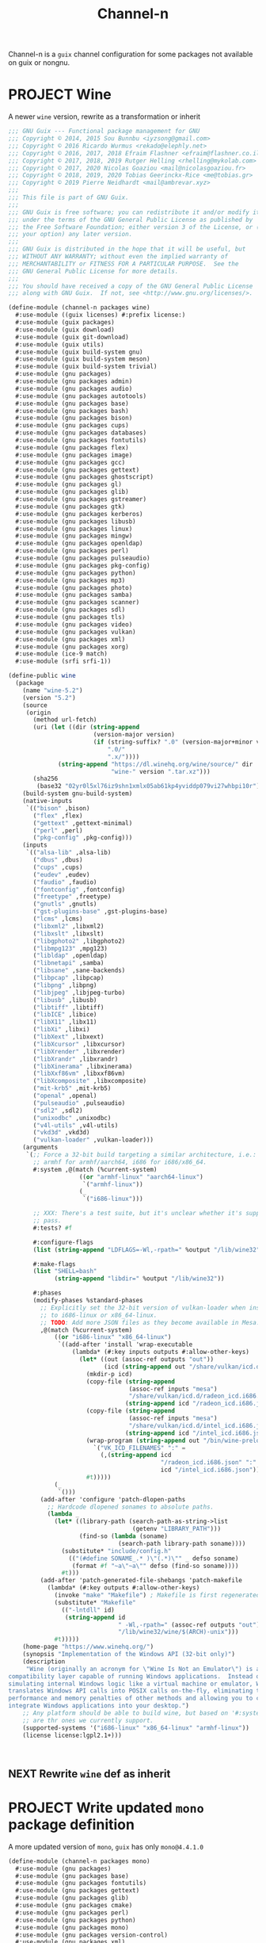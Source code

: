 #+TITLE: Channel-n
#+PROPERTY: header-args    :tangle-mode (identity #o444)
#+PROPERTY: header-args:sh :tangle-mode (identity #o555)

Channel-n is a ~guix~ channel configuration for some packages not available on guix or nongnu.

* PROJECT Wine
:PROPERTIES:
:CREATED:  [2021-10-28 Thu 09:03]
:ID:       ce4b3ad0-c11f-43bc-99ec-afb2e6107798
:END:

A newer ~wine~ version, rewrite as a transformation or inherit

#+begin_src scheme :tangle channel-n/packages/wine.scm
;;; GNU Guix --- Functional package management for GNU
;;; Copyright © 2014, 2015 Sou Bunnbu <iyzsong@gmail.com>
;;; Copyright © 2016 Ricardo Wurmus <rekado@elephly.net>
;;; Copyright © 2016, 2017, 2018 Efraim Flashner <efraim@flashner.co.il>
;;; Copyright © 2017, 2018, 2019 Rutger Helling <rhelling@mykolab.com>
;;; Copyright © 2017, 2020 Nicolas Goaziou <mail@nicolasgoaziou.fr>
;;; Copyright © 2018, 2019, 2020 Tobias Geerinckx-Rice <me@tobias.gr>
;;; Copyright © 2019 Pierre Neidhardt <mail@ambrevar.xyz>
;;;
;;; This file is part of GNU Guix.
;;;
;;; GNU Guix is free software; you can redistribute it and/or modify it
;;; under the terms of the GNU General Public License as published by
;;; the Free Software Foundation; either version 3 of the License, or (at
;;; your option) any later version.
;;;
;;; GNU Guix is distributed in the hope that it will be useful, but
;;; WITHOUT ANY WARRANTY; without even the implied warranty of
;;; MERCHANTABILITY or FITNESS FOR A PARTICULAR PURPOSE.  See the
;;; GNU General Public License for more details.
;;;
;;; You should have received a copy of the GNU General Public License
;;; along with GNU Guix.  If not, see <http://www.gnu.org/licenses/>.

(define-module (channel-n packages wine)
  #:use-module ((guix licenses) #:prefix license:)
  #:use-module (guix packages)
  #:use-module (guix download)
  #:use-module (guix git-download)
  #:use-module (guix utils)
  #:use-module (guix build-system gnu)
  #:use-module (guix build-system meson)
  #:use-module (guix build-system trivial)
  #:use-module (gnu packages)
  #:use-module (gnu packages admin)
  #:use-module (gnu packages audio)
  #:use-module (gnu packages autotools)
  #:use-module (gnu packages base)
  #:use-module (gnu packages bash)
  #:use-module (gnu packages bison)
  #:use-module (gnu packages cups)
  #:use-module (gnu packages databases)
  #:use-module (gnu packages fontutils)
  #:use-module (gnu packages flex)
  #:use-module (gnu packages image)
  #:use-module (gnu packages gcc)
  #:use-module (gnu packages gettext)
  #:use-module (gnu packages ghostscript)
  #:use-module (gnu packages gl)
  #:use-module (gnu packages glib)
  #:use-module (gnu packages gstreamer)
  #:use-module (gnu packages gtk)
  #:use-module (gnu packages kerberos)
  #:use-module (gnu packages libusb)
  #:use-module (gnu packages linux)
  #:use-module (gnu packages mingw)
  #:use-module (gnu packages openldap)
  #:use-module (gnu packages perl)
  #:use-module (gnu packages pulseaudio)
  #:use-module (gnu packages pkg-config)
  #:use-module (gnu packages python)
  #:use-module (gnu packages mp3)
  #:use-module (gnu packages photo)
  #:use-module (gnu packages samba)
  #:use-module (gnu packages scanner)
  #:use-module (gnu packages sdl)
  #:use-module (gnu packages tls)
  #:use-module (gnu packages video)
  #:use-module (gnu packages vulkan)
  #:use-module (gnu packages xml)
  #:use-module (gnu packages xorg)
  #:use-module (ice-9 match)
  #:use-module (srfi srfi-1))

(define-public wine
  (package
    (name "wine-5.2")
    (version "5.2")
    (source
     (origin
       (method url-fetch)
       (uri (let ((dir (string-append
                        (version-major version)
                        (if (string-suffix? ".0" (version-major+minor version))
                            ".0/"
                            ".x/"))))
              (string-append "https://dl.winehq.org/wine/source/" dir
                             "wine-" version ".tar.xz")))
       (sha256
        (base32 "02yr0l5xl76iz9shn1xmlx05ab61kp4yviddp079vi27whbpi10r"))))
    (build-system gnu-build-system)
    (native-inputs
     `(("bison" ,bison)
       ("flex" ,flex)
       ("gettext" ,gettext-minimal)
       ("perl" ,perl)
       ("pkg-config" ,pkg-config)))
    (inputs
     `(("alsa-lib" ,alsa-lib)
       ("dbus" ,dbus)
       ("cups" ,cups)
       ("eudev" ,eudev)
       ("faudio" ,faudio)
       ("fontconfig" ,fontconfig)
       ("freetype" ,freetype)
       ("gnutls" ,gnutls)
       ("gst-plugins-base" ,gst-plugins-base)
       ("lcms" ,lcms)
       ("libxml2" ,libxml2)
       ("libxslt" ,libxslt)
       ("libgphoto2" ,libgphoto2)
       ("libmpg123" ,mpg123)
       ("libldap" ,openldap)
       ("libnetapi" ,samba)
       ("libsane" ,sane-backends)
       ("libpcap" ,libpcap)
       ("libpng" ,libpng)
       ("libjpeg" ,libjpeg-turbo)
       ("libusb" ,libusb)
       ("libtiff" ,libtiff)
       ("libICE" ,libice)
       ("libX11" ,libx11)
       ("libXi" ,libxi)
       ("libXext" ,libxext)
       ("libXcursor" ,libxcursor)
       ("libXrender" ,libxrender)
       ("libXrandr" ,libxrandr)
       ("libXinerama" ,libxinerama)
       ("libXxf86vm" ,libxxf86vm)
       ("libXcomposite" ,libxcomposite)
       ("mit-krb5" ,mit-krb5)
       ("openal" ,openal)
       ("pulseaudio" ,pulseaudio)
       ("sdl2" ,sdl2)
       ("unixodbc" ,unixodbc)
       ("v4l-utils" ,v4l-utils)
       ("vkd3d" ,vkd3d)
       ("vulkan-loader" ,vulkan-loader)))
    (arguments
     `(;; Force a 32-bit build targeting a similar architecture, i.e.:
       ;; armhf for armhf/aarch64, i686 for i686/x86_64.
       #:system ,@(match (%current-system)
                    ((or "armhf-linux" "aarch64-linux")
                     `("armhf-linux"))
                    (_
                     `("i686-linux")))

       ;; XXX: There's a test suite, but it's unclear whether it's supposed to
       ;; pass.
       #:tests? #f

       #:configure-flags
       (list (string-append "LDFLAGS=-Wl,-rpath=" %output "/lib/wine32"))

       #:make-flags
       (list "SHELL=bash"
             (string-append "libdir=" %output "/lib/wine32"))

       #:phases
       (modify-phases %standard-phases
         ;; Explicitly set the 32-bit version of vulkan-loader when installing
         ;; to i686-linux or x86_64-linux.
         ;; TODO: Add more JSON files as they become available in Mesa.
         ,@(match (%current-system)
             ((or "i686-linux" "x86_64-linux")
              `((add-after 'install 'wrap-executable
                  (lambda* (#:key inputs outputs #:allow-other-keys)
                    (let* ((out (assoc-ref outputs "out"))
                           (icd (string-append out "/share/vulkan/icd.d")))
                      (mkdir-p icd)
                      (copy-file (string-append
                                  (assoc-ref inputs "mesa")
                                  "/share/vulkan/icd.d/radeon_icd.i686.json")
                                 (string-append icd "/radeon_icd.i686.json"))
                      (copy-file (string-append
                                  (assoc-ref inputs "mesa")
                                  "/share/vulkan/icd.d/intel_icd.i686.json")
                                 (string-append icd "/intel_icd.i686.json"))
                      (wrap-program (string-append out "/bin/wine-preloader")
                        `("VK_ICD_FILENAMES" ":" =
                          (,(string-append icd
                                           "/radeon_icd.i686.json" ":"
                                           icd "/intel_icd.i686.json"))))
                      #t)))))
             (_
              `()))
         (add-after 'configure 'patch-dlopen-paths
           ;; Hardcode dlopened sonames to absolute paths.
           (lambda _
             (let* ((library-path (search-path-as-string->list
                                   (getenv "LIBRARY_PATH")))
                    (find-so (lambda (soname)
                               (search-path library-path soname))))
               (substitute* "include/config.h"
                 (("(#define SONAME_.* )\"(.*)\"" _ defso soname)
                  (format #f "~a\"~a\"" defso (find-so soname))))
               #t)))
         (add-after 'patch-generated-file-shebangs 'patch-makefile
           (lambda* (#:key outputs #:allow-other-keys)
             (invoke "make" "Makefile") ; Makefile is first regenerated
             (substitute* "Makefile"
               (("-lntdll" id)
                (string-append id
                               " -Wl,-rpath=" (assoc-ref outputs "out")
                               "/lib/wine32/wine/$(ARCH)-unix")))
             #t)))))
    (home-page "https://www.winehq.org/")
    (synopsis "Implementation of the Windows API (32-bit only)")
    (description
     "Wine (originally an acronym for \"Wine Is Not an Emulator\") is a
compatibility layer capable of running Windows applications.  Instead of
simulating internal Windows logic like a virtual machine or emulator, Wine
translates Windows API calls into POSIX calls on-the-fly, eliminating the
performance and memory penalties of other methods and allowing you to cleanly
integrate Windows applications into your desktop.")
    ;; Any platform should be able to build wine, but based on '#:system' these
    ;; are thr ones we currently support.
    (supported-systems '("i686-linux" "x86_64-linux" "armhf-linux"))
    (license license:lgpl2.1+)))

#+end_src:

** NEXT Rewrite ~wine~ def as inherit
:PROPERTIES:
:CREATED:  [2022-02-08 Tue 19:51]
:ID:       5a737167-523e-4f6e-9963-7497faa256b2
:END:

* PROJECT Write updated ~mono~ package definition
:PROPERTIES:
:CREATED:  [2022-01-31 Mon 19:52]
:ID:       65080c98-e540-4461-8dd8-affb1344ce0e
:END:

A more updated version of ~mono~, ~guix~ has only =mono@4.4.1.0=

#+begin_src scheme :tangle channel-n/packages/mono.scm
(define-module (channel-n packages mono)
  #:use-module (gnu packages)
  #:use-module (gnu packages base)
  #:use-module (gnu packages fontutils)
  #:use-module (gnu packages gettext)
  #:use-module (gnu packages glib)
  #:use-module (gnu packages cmake)
  #:use-module (gnu packages perl)
  #:use-module (gnu packages python)
  #:use-module (gnu packages mono)
  #:use-module (gnu packages version-control)
  #:use-module (gnu packages xml)
  #:use-module (guix packages)
  #:use-module (guix git-download)
  #:use-module (guix utils)
  #:use-module (guix download))

#+end_src

** NEXT Check why this def doesn't add =msbuild=
:PROPERTIES:
:CREATED:  [2022-02-08 Tue 19:21]
:ID:       6ac4a839-573d-4388-a015-0a63dba7c683
:END:

May need to add as a separate definition
#+begin_src scheme :tangle channel-n/packages/mono.scm
(define-public mono-6.4
    (package
    (inherit mono)
    (version "6.12.0.122")
    (source (origin
              (method url-fetch)
              (uri (string-append
                    "https://download.mono-project.com/sources/mono/mono"
                    "-" version
                    ".tar.xz"))
              (sha256
               (base32 "08wxv236kgl1qwpxmzndliq96z05qpwcpqdf0wqm3ry51xk7ghi9"))
              ;; (patches (search-patches "mono-mdoc-timestamping.patch"))
              ))
    (inputs
     (list cmake git which))
    (native-inputs
     `(("gettext" ,gettext-minimal)
       ("glib" ,glib)
       ("libxslt" ,libxslt)
       ("perl" ,perl)
       ("python" ,python)))
    (arguments
     '(#:tests? #f
       #:phases
       (modify-phases %standard-phases
         (delete 'fix-includes))))
    ))
#+end_src

* PROJECT fcitx5-mozc
:PROPERTIES:
:CREATED:  [2021-10-28 Thu 09:03]
:ID:       b99ae0d5-644d-4968-aae0-21e943c94ab4
:END:
https://osdn.net/users/utuhiro/pf/utuhiro/files/
Particularly port the [[https://osdn.net/downloads/users/36/36879/fcitx5-mozc-ut-bazel-20211009.PKGBUILD/][fctix5-mozc-ut-bazel]] PKGBUILD.

This is a guix channel for mozc and the [[http://linuxplayers.g1.xrea.com/mozc-ut.html][UT dictionary project]]

** Bazel build
:PROPERTIES:
:CREATED:  [2021-10-30 Sat 17:30]
:ID:       c05dd9ab-2a75-429f-b4aa-44b97241c4cc
:END:
#+begin_src scheme
(define-module (gnu packages fcitx5-mozc-ut-bazel)
  #:use-module ((guix licenses) #:prefix license:)
  #:use-module (guix packages)
  #:use-module (guix download)
  #:use-module (guix build-system trivial))

(define-public mozc
  (package
   (name "mozc")
   (version "2.26.4520.102")
   (source (origin
            (method url-fetch)
            (uri (string-append "https://osdn.net/users/utuhiro/pf/utuhiro/dl/mozc-"
                                version
                                ".tar.bz2"))
            (sha256
             (base32 "2a32d4a2552ae4d5bb2f2a6eb7348923a653da84bfcdccfd613a39c249eef920")))))
  (build-system ))

(define-public mozc
  (package
   (name "mozc")
   (version "2.26.4520.102")
   (source (origin
            (method url-fetch)
            (uri (string-append "https://osdn.net/users/utuhiro/pf/utuhiro/dl/mozc-"
                                version
                                ".tar.bz2"))
            (sha256
             (base32 "2a32d4a2552ae4d5bb2f2a6eb7348923a653da84bfcdccfd613a39c249eef920")))))
  (build-system ))
#+end_src

** Python build
:PROPERTIES:
:CREATED:  [2021-10-30 Sat 17:30]
:ID:       545cd7b3-156f-4200-935d-9ac34626768f
:END:

Another alternative is to use the python build system

Because the ~mozc~ python build doesn't use the standard ~setup.py~ which is the default in =(python-build-sysytem)=, we'll have to use file substitution with the =(substite* file)= guile function - outlined [[https://guix.gnu.org/manual/en/html_node/Build-Utilities.html#index-substitute_002a][here]].
#+begin_src scheme :tangle channel-n/packages/fcitx5-mozc-ut.scm
(define-module (channel-n packages fcitx5-mozc-ut)
  #:use-module (ice-9 match)
  #:use-module ((guix licenses) #:prefix license:)
  #:use-module (guix licenses)
  #:use-module (guix packages)
  #:use-module (guix download)
  #:use-module (guix gexp)
  #:use-module (guix git-download)
  #:use-module (guix profiles)
  #:use-module (guix transformations)
  #:use-module (guix utils)
  #:use-module (gnu packages)
  #:use-module (gnu packages fcitx5)
  ;; #:use-module (gnu packages gtk)
  #:use-module (gnu packages ninja)
  ;; #:use-module (gnu packages ocr)
  #:use-module (gnu packages pkg-config)
  #:use-module (gnu packages protobuf)
  #:use-module (gnu packages python)
  #:use-module (gnu packages python-build)
  #:use-module (gnu packages python-xyz)
  #:use-module (gnu packages qt)
  #:use-module (guix git-download)
  #:use-module (guix build-system python)
  #:use-module (srfi srfi-1))

;; (define latest-python-gyp
;;   ((options->transformation
;;     '((with-commit . "python-gyp=d6c5dd51dc3a60bf4ff32a5256713690a1a10376")))
;;    python-gyp))

;; (define guix-guile
;;   ;; latest-guix?
;;   (and=> (assoc-ref (package-native-inputs guix) "guile") car))

(define-public python-gyp-1
  (let ((commit "d6c5dd51dc3a60bf4ff32a5256713690a1a10376")
        (revision "0"))
    ;; (package/inherit python-gyp
    (package
    (inherit python-gyp)
    ;; (name "python-gyp")
      ;; (version (git-version "0.0.0" revision commit))
    (version "1")
      (source
       (origin
         ;; Google does not release tarballs,
         ;; git checkout is needed.
         (method git-fetch)
         (uri (git-reference
               (url "https://chromium.googlesource.com/external/gyp")
               (commit commit)))
      (sha256
       (base32
        "0mphj2nb5660mh4cxv51ivjykzqjrqjrwsz8hpp9sw7c8yrw4qi1")))))))

(define-public fcitx5-mozc
  (package
    (name "fcitx5-mozc")
    (version "2.26.4520.102")
    (source (origin
              (method git-fetch)
              (uri (git-reference
                    (url "https://github.com/fcitx/mozc")
                    (commit "1485c1f60ae444f62a304b252ee384d10f06e614")))
              (sha256
               (base32 "0xzjfrn0m8mc6k8vrggrf50x0ssbb9yq9c5qnval8gk8v78rpyl5"))))
    (build-system python-build-system)
    (arguments
     `(#:use-setuptools? #f
       #:tests? #f
       #:phases
       (modify-phases %standard-phases
         ;; (add-after 'unpack 'symlink
         ;;   (lambda* (#:key inputs #:allow-other-keys)
         ;;     (let ((gyp (assoc-ref inputs "python-gyp")))
         ;;       (invoke "ls" "src/third_party")
         ;;       (rmdir "src/third_party/gyp")
         ;;       (symlink gyp "src/third_party/gyp"))))
         ;; (add-after 'unpack 'figure-out
         ;;   (lambda* (#:key inputs #:allow-other-keys)
         ;;     (let ((gyp (assoc-ref inputs "python-gyp-latest")))
         ;;      (invoke "which" "python-gyp"))))
         (replace 'configure
           (lambda* (#:key inputs outputs #:allow-other-keys)
             (let ((gyp (assoc-ref inputs "python-gyp-1")))
               ;; (which "python-gyp")
               (chdir "src")
               ;; (setenv (string-append "GYP_DEFINES=" "\""
               ;;                        "document_dir=" (assoc-ref ouputs "outs") "/share/doc/mozc"
               ;;                        "use_libzinnia=1"
               ;;                        "use_libprotobuf=1"
               ;;                        "use_libabseil=1"
               ;;                        "\""))
               (invoke "python" "build_mozc.py" "gyp"
                       (string-append "--gypdir=" gyp "/bin")
                       ;; (string-append "--server_dir="
                       ;;                (assoc-ref outputs "outs") "/lib/mozc")
                       "--target_platform=Linux")
               ))
               ))))
         ;; ))) ;; args
         ;; (replace 'build
         ;;   (lambda* (#:key outputs #:allow-other-keys)
         ;;     (invoke "python" "build_mozc.py" "build" "-c" "Release"
         ;;             "server/server.gyp:mozc_server"
         ;;             "gui/gui.gyp:mozc_tool"
         ;;             "unix/fcitx5/fcitx5.gyp:fcitx5-mozc")))
         ;; (delete 'check)
         ;; (replace 'install
         ;;   (lambda* (#:key outputs #:allow-other-keys)
         ;;     (add-installed-pythonpath inputs outputs)
         ;;     (setenv (string-append "PREFIX=" (assoc-ref outputs "out")))
         ;;     (setenv "_bldtype=Release")
         ;;     (invoke "scripts/install_server")
         ;;     (invoke "install" "-d"
         ;;             (string-append (assoc-ref outputs "out")
         ;;                            "/share/licenses/fcitx5-mozc"))))
        ;;
    (inputs
     `(("python-gyp-1" ,python-gyp-1)))
    (propagated-inputs
     `(("six" ,python-six)))
    (native-inputs
     `(("python" ,python)
       ("qtbase" ,qtbase-5)
       ("ninja" ,ninja)
       ("fcitx5" ,fcitx5)
       ("pkg-config" ,pkg-config)))
    (synopsis "A Japanese Input Method Editor designed for multi-platform")
    (description
     "Mozc is a Japanese Input Method Editor (IME) designed for multi-platform
 such as Android OS, Apple OS X, Chromium OS, GNU/Linux and Microsoft Windows.
 This OpenSource project originates from Google Japanese Input.")
    (home-page "https://github.com/google/mozc")
    (license bsd-3)))

;; (define transform
;;   (options->transformation
;;     '((with-commit . "python-gyp=d6c5dd51dc3a60bf4ff32a5256713690a1a10376"))))

;; (packages->manifest
;;  (list (transform (specification->package "python-gyp"))))

;; (define-public replace-gyp
;;   (package-input-rewriting `((,python-gyp . ,python-gyp-latest))))

;; python-gyp-latest
;; fcitx5-mozc-ut
#+end_src


#+begin_src scheme
(define-public mozc
  (package
   (name "mozc")
   (version "2.26.4520.102")
   (source (origin
            (method url-fetch)
            (uri (string-append "https://osdn.net/users/utuhiro/pf/utuhiro/dl/mozc-"
                                version
                                ".tar.bz2"))
            (sha256
             (base32 "2a32d4a2552ae4d5bb2f2a6eb7348923a653da84bfcdccfd613a39c249eef920")))))
  (build-system ))

#+end_src

* PROJECT Write helper package definitions for Japanese defs
:PROPERTIES:
:CREATED:  [2021-12-30 Thu 10:52]
:ID:       a5e8dd1c-bb8f-42c9-998b-320ea2c0409a
:END:

#+begin_src scheme :noweb yes :tangle channel-n/packages/japanese.scm
(define-module (channel-n packages japanese)
  #:use-module (ice-9 match)
  #:use-module ((guix licenses) #:prefix license:)
  #:use-module (guix packages)
  #:use-module (guix download)
  #:use-module (guix gexp)
  #:use-module (guix git-download)
  #:use-module (guix utils)
  #:use-module (guix build-system)
  #:use-module (guix build-system gnu)
  #:use-module (guix build-system qt)
  #:use-module (guix build-system python)
  #:use-module (gnu packages)
  #:use-module (gnu packages python)
  #:use-module (gnu packages python-xyz)
  #:use-module (gnu packages libreoffice)
  #:use-module (gnu packages base)
  #:use-module (gnu packages compression)
  #:use-module (gnu packages education)
  #:use-module (gnu packages gcc)
  #:use-module (gnu packages glib)
  #:use-module (gnu packages image)
  #:use-module (gnu packages pkg-config)
  #:use-module (gnu packages qt)
  #:use-module (gnu packages version-control)
  #:use-module (gnu packages video)
  #:use-module (gnu packages xiph)
  #:use-module (gnu packages xorg)
  ;; #:use-module (channel-n packages)
  ;; #:use-module (channel-n packages japanese-xyz)
  #:use-module (srfi srfi-1))

<<goldendict>>

;; <<python-autosub>>

#+end_src

Various tools to assist with writing, reading and analyzing Japanese.

** Goldendict
:PROPERTIES:
:CREATED:  [2021-12-30 Thu 12:01]
:ID:       fcad768e-024d-49eb-8b04-2ffc8356f801
:END:

This works fairly well. Perhaps add build options as stated on the [[https://github.com/goldendict/goldendict#how-to-build][github page]].
#+begin_src scheme :noweb yes :noweb-ref goldendict
(define-public goldendict
  (let ((commit "0e888db8746766984a4422af9972de8753d4d6c4"))
    (package
     (name "goldendict")
     (version "2021-12-30")
     (source
      (origin
       (method git-fetch)
       (uri (git-reference
             (url "https://github.com/goldendict/goldendict")
             (commit commit)))
       (file-name (git-file-name name version))
       (sha256
        (base32 "0fa1mrn8861gdlqq8a5w8wsylh56d8byj0p8zf025fa8s5n7ih7d"))))
     (build-system gnu-build-system)
     (inputs
      (list ao
            ffmpeg
            bzip2
            git
            hunspell
            libeb
            libtiff
            libvorbis
            libxtst
            libiconv
            lzo
            qtbase-5
            qtmultimedia
            qtsvg
            qtwebkit
            qtx11extras
            xz
            zlib))
     (native-inputs
      `(("pkg-config" ,pkg-config)
        ("qmake" ,qtbase-5)
        ;; ("liconv" ,libiconv)
        ;; ("glibc-utf8-locales" ,glibc-utf8-locales)
        ("qttools" ,qttools)))
     (arguments
      `(#:phases
        (modify-phases %standard-phases
                       (replace 'configure
                                (lambda* (#:key inputs outputs #:allow-other-keys)
                                  (let ((iconv (assoc-ref inputs "libiconv")))
                                    ;; qmake needs to find lrelease
                                    (invoke "qmake" "goldendict.pro"
                                            "CONFIG+=\"x86_64\""
                                            (string-append "PREFIX="
                                                           (assoc-ref outputs "out"))
                                            (string-append "LIBS+=-L" iconv "/lib")
                                            "LIBS+=-liconv"
                                            "QMAKE_LRELEASE=lrelease"))))
                       (replace 'build
                                (lambda* (#:key outputs #:allow-other-keys)
                                  (invoke "make")))
                       (replace 'install
                                (lambda* (#:key outputs #:allow-other-keys)
                                  (invoke "make" "install"))))))
     (home-page "http://www.goldendict.org/")
     (synopsis "Goldendict: a feature-rich dictionary lookup program")
     (description
      "GoldenDict is a feature-rich dictionary lookup program, supporting multiple dictionary formats (StarDict/Babylon/Lingvo/Dictd/AARD/MDict/SDict) and online dictionaries, featuring perfect article rendering with the complete markup, illustrations and other content retained, and allowing you to type in words without any accents or correct case.")
     (license license:gpl3+))))
#+end_src

** TODO Write ~MeCab~ definition
:PROPERTIES:
:CREATED:  [2021-12-30 Thu 08:59]
:ID:       964cce31-ce3d-4eab-acf8-5955991c9419
:END:
https://taku910.github.io/mecab/

I'd like to get a more reliable source for the ~tar~ than GDrive but also want to remain true to the author's source...
#+begin_src scheme
(define-public mecab
  (package
    (name "mecab")
    (version "0.996")
    (source
     (origin
      (method url-fetch)
      (uri "https://drive.google.com/uc?export=download&id=0B4y35FiV1wh7cENtOXlicTFaRUE")

      (sha256
       (base32 "0ncwlqxl1hdn1x4v4kr2sn1sbbcgnhdphp0lcvk74nqkhdbk4wz0"))))
    (build-system gnu-build-system)
    (home-page "https://taku910.github.io/mecab")
    (synopsis "MeCab: Yet Another Part-of-Speech and Morphological Analyzer")
    (description
     "MeCabは 京都大学情報学研究科−日本電信電話株式会社コミュニケーション科学基礎研究所 共同研究ユニットプロジェクトを通じて開発されたオープンソース 形態素解析エンジンです。")
    (license license:gpl3)))

#+end_src
** TODO write ~python-autosub~ definition
:PROPERTIES:
:CREATED:  [2022-01-16 Sun 13:24]
:ID:       4696ef8b-3655-4b57-9d15-cfd8bb95467d
:END:

#+begin_src scheme :noweb yes :noweb-ref python-autosub
(define-public python-autosub
  (package
    (name "python-autosub")
    (version "0.3.12")
    (source (origin
              (method url-fetch)
              (uri (pypi-uri "autosub" version))
              (sha256
               (base32
                "01v0rkn8i2p8aqqnrrdhs8531zradydbgxd8mpdpdyjfgiybj6hj"))))
    (build-system python-build-system)
    (arguments
    `(#:tests? #f                             ;no "test" target
      #:python ,python-2))                    ;not compatible with Python 3
    (native-inputs
     `(("python2-progressbar" ,python2-progressbar)))
    ;; (native-inputs (list ffmpeg))
    (home-page "https://github.com/agermanidis/autosub")
    (synopsis "Auto-generated subtitles for any video")
    (description
     "Autosub is a utility for automatic speech recognition and subtitle generation. It takes a video or an audio file as input, performs voice activity detection to find speech regions, makes parallel requests to Google Web Speech API to generate transcriptions for those regions, (optionally) translates them to a different language, and finally saves the resulting subtitles to disk. It supports a variety of input and output languages (to see which, run the utility with the argument --list-languages) and can currently produce subtitles in either the SRT format or simple JSON.")
    (license license:x11)))

python-autosub
#+end_src

** channel-n-xyz
:PROPERTIES:
:CREATED:  [2022-01-16 Sun 13:24]
:ID:       478a4303-1881-4b3c-9122-5f974efb0d52
:END:

#+begin_src scheme :tangle channel-n/packages/channel-n-xyz.scm
(define-module (channel-n packages channel-n-xyz)
  #:use-module (ice-9 match)
  #:use-module ((guix licenses) #:prefix license:)
  #:use-module (guix packages)
  #:use-module (guix download)
  #:use-module (guix git-download)
  #:use-module (guix utils)
  #:use-module (guix build-system)
  #:use-module (guix build-system python)
  #:use-module (gnu packages)
  #:use-module (gnu packages python)
  #:use-module (gnu packages python-xyz))

(define-public python-gyp-latest
  (let ((commit "d6c5dd51dc3a60bf4ff32a5256713690a1a10376")
        (revision "0"))
    (package/inherit python-gyp
    (name "python-gyp-latest")
      ;; (inherit python-gyp)
      (version (git-version "0.0.0" revision commit))
      (source
       (origin
         ;; Google does not release tarballs,
         ;; git checkout is needed.
         (method git-fetch)
         (uri (git-reference
               (url "https://chromium.googlesource.com/external/gyp")
               (commit commit)))
      (sha256
       (base32
        "0mphj2nb5660mh4cxv51ivjykzqjrqjrwsz8hpp9sw7c8yrw4qi1")))))))

;; (define-public python2-progressbar
;;   (package
;;     (name "python2-progressbar")
;;     (version "2.5")
;;     (source
;;      (origin
;;        (method url-fetch)
;;        (uri (pypi-uri "progressbar" version))
;;        (sha256
;;         (base32
;;          "0qvckfpkdk7a35r9lc201rkwc18grb4ddbv276sj7qm2km9cp0ax"))))
;;     (build-system python-build-system)
;;     (home-page "https://github.com/niltonvolpato/python-progressbar")
;;     (synopsis "Text progress bar library for Python")
;;     (description
;;      "A text progress bar is typically used to display the progress of a long
;; running operation, providing a visual cue that processing is underway.")
;;     ;; Either or both of these licenses may be selected.
;;     (license (list license:lgpl2.1+ license:bsd-3))))

;; python2-progressbar
;; python-gyp-latest
#+end_src


* PROJECT Write Emacs packages
:PROPERTIES:
:CREATED:  [2021-11-17 Wed 15:42]
:ID:       89b9e756-a28b-4d03-9f11-4a83a65779a8
:END:

#+begin_src scheme :noweb yes :tangle channel-n/packages/emacs-lookup2.scm
(define-module (channel-n packages emacs-lookup2)
  #:use-module ((guix licenses) #:prefix license:)
  #:use-module (guix packages)
  #:use-module (guix gexp)
  #:use-module (guix git-download)
  #:use-module (guix build-system gnu)
  #:use-module (guix build-system emacs)
  #:use-module (gnu packages)
  #:use-module (gnu packages emacs)
  #:use-module (gnu packages texinfo)
  #:use-module (gnu packages autotools)
  #:use-module (gnu packages emacs-xyz)
  #:use-module (guix utils)
  #:use-module (srfi srfi-1)
  #:use-module (ice-9 match))

<<lookup2 definition>>
#+end_src

** NEXT repair ~lookup2~ def
:PROPERTIES:
:CREATED:  [2021-11-17 Wed 15:42]
:ID:       de4bb81e-ad65-406e-9c9d-6107ab044fda
:TRIGGER:  chain-find-next(NEXT,from-current,priority-up,effort-down)
:END:

Doing something wrong here :p

#+begin_src scheme :noweb yes :noweb-ref lookup2 definition
(define-public emacs-lookup2
  ;; From July 25, 2020
  ;; No releases available
  (let ((commit "06f827d92d59cf679e7340247d9eeaa23ec0ffe5")
        (revision "0"))
    (package
     (name "emacs-lookup2")
     (version (git-version "1.99.0" revision commit))
     (source
      (origin
       (method git-fetch)
       (uri (git-reference
             (url "https://github.com/lookup2/lookup2")
             (commit commit)))
       (file-name (git-file-name name version))
       (sha256
        (base32 "19xbpsdvapvffpnmhdkxa74159dfc2r2d1s0nyb9b3armqzkahpj"))))
     (build-system gnu-build-system)
     (native-inputs `(("makeinfo" ,texinfo)
                      ("automake" ,automake)
                      ("autoconf" ,autoconf)
                      ("emacs" ,emacs)))
     (arguments
      (list
       #:modules '((guix build gnu-build-system)
                   ((guix build emacs-build-system) #:prefix emacs:)
                   (guix build utils)
                   (guix build emacs-utils))
       #:imported-modules `(,@%gnu-build-system-modules
                            (guix build emacs-build-system)
                            (guix build emacs-utils))
       #:configure-flags
       #~(list "--with-emacs=emacs"
               (string-append "--with-lispdir=" (emacs:elpa-directory #$output))
               (string-append "--infodir="
                              #$output "/share/info"))
       #:tests? #f                       ; no check target
       #:phases
       #~(modify-phases %standard-phases
                        ;; (delete 'unpack)
                        (add-after 'unpack 'autoreconf
                                   (lambda _
                                     (invoke "autoreconf" "-i"))))
       ;;                (add-after 'build 'build-lookup
       ;;                           (lambda* (#:key outputs #:allow-other-keys)
       ;;                             (invoke "make" "install"))))
       ))
     (home-page "https://lookup2.github.io/")
     (synopsis "Lookup2 package for emacs")
     (description
      "Lookup is an integrated user interface for various dictionaries. You can search various on-line and off-line dictionaries simultaneously with lookup.")
     (license license:gpl2+))))

emacs-lookup2
#+end_src

* PROJECT supermemo18
:PROPERTIES:
:CREATED:  [2022-02-03 Thu 13:37]
:ID:       027e0d01-cc27-4bb9-bf47-e1f1b66dbeee
:END:

A scheme definition based off

#+begin_src scheme
;;; GNU Guix --- Functional package management for GNU
;;; Copyright © 2019, 2020 Pierre Neidhardt <mail@ambrevar.xyz>
;;;
;;; This file is not part of GNU Guix.
;;;
;;; GNU Guix is free software; you can redistribute it and/or modify it
;;; under the terms of the GNU General Public License as published by
;;; the Free Software Foundation; either version 3 of the License, or (at
;;; your option) any later version.
;;;
;;; GNU Guix is distributed in the hope that it will be useful, but
;;; WITHOUT ANY WARRANTY; without even the implied warranty of
;;; MERCHANTABILITY or FITNESS FOR A PARTICULAR PURPOSE.  See the
;;; GNU General Public License for more details.
;;;
;;; You should have received a copy of the GNU General Public License
;;; along with GNU Guix.  If not, see <http://www.gnu.org/licenses/>.

(define-module (channel-n packages supermemo18)
  #:use-module (games utils)
  #:use-module (nonguix licenses)
  #:use-module (guix packages)
  #:use-module (guix build-system trivial)
  #:use-module (guix download)
  #:use-module (gnu packages)
  #:use-module (gnu packages base)
  #:use-module (gnu packages bash)
  #:use-module (gnu packages compression)
  #:use-module (gnu packages game-development)
  #:use-module (gnu packages wine)
  #:use-module (nongnu packages wine))
#+end_src

** wine-wrapper
:PROPERTIES:
:CREATED:  [2022-05-16 Mon 14:28]
:ID:       a7c3640a-d0ea-4806-9eba-011ee339c632
:END:
This function is lifted from the definition of [[https://gitlab.com/guix-gaming-channels/games/-/blob/master/games/packages/kingdomcome-deliverance.scm][Kingdom Come: Deliverance]] in the [[https://gitlab.com/guix-gaming-channels/games/-/blob/master/games/packages/kingdomcome-deliverance.scm][Guix Gaming Channel]].

#+begin_src scheme
;; TODO: Use Guile instead?
(define make-wine-wrapper
  '(lambda* (file name #:key (game-path name))
     ;; From (guix utils).  TODO: Can we do shorter?
     (define* (string-replace-substring str substr replacement
                                        #:optional
                                        (start 0)
                                        (end (string-length str)))
       "Replace all occurrences of SUBSTR in the START--END range of STR by
REPLACEMENT."
       (match (string-length substr)
         (0
          (error "string-replace-substring: empty substring"))
         (substr-length
          (let loop ((start  start)
                     (pieces (list (substring str 0 start))))
            (match (string-contains str substr start end)
              (#f
               (string-concatenate-reverse
                (cons (substring str start) pieces)))
              (index
               (loop (+ index substr-length)
                     (cons* replacement
                            (substring str start index)
                            pieces))))))))
     ;; TODO: Use with-output-to-string.
     (define (environment-variables)
       (string-join
        '("XDG_DATA_HOME=${XDG_DATA_HOME:-$HOME/.local/share}"
          "SM_COLLECTION_PATH=${SM_COLLECTION_PATH:-$XDG_DATA_HOME}"
          "GUIX_GAMING_PATH=${GUIX_GAMING_PATH:-$HOME/Games}")
        (string #\newline)))
     (define (shell-name name)
       (string-replace-substring (string-upcase name) " " "_"))
     (define (file-name name)
       (string-replace-substring (string-downcase name) " " "-"))
     (define (wine-prefix name)
       (string-append (shell-name name) "_WINEPREFIX"))
     (define (save-path-variable name)
       (string-append (shell-name name) "_SAVE_PATH"))
     (define (game-path-variable name)
       (string-append (shell-name name) "_PATH"))
     (define (game-environment-variables name)
       (let ((shell-name (shell-name name))
             (file-name (file-name name))
             (wine-prefix (wine-prefix name))
             (save-path-variable (save-path-variable name))
             (game-path-variable (game-path-variable name)))
         (string-join
          (list (format #f "~a=${~a:-$GUIX_SAVE_PATH/~a}"
                        save-path-variable save-path-variable game-path)
                (format #f "~a=${~a:-$GUIX_GAMING_PATH/~a}"
                        game-path-variable game-path-variable game-path)
                (format #f "~a=${~a:-$HOME/.cache/~a}"
                        wine-prefix wine-prefix file-name))
          (string #\newline))))
     (define (dxvk-install prefix)
       ;; TODO: Detect installed version and install if mismatch.
       ;; TODO: Can we make a functional WINEPREFIX?
       (string-join
        (list (format #f "export WINEPREFIX=\"~a\"" prefix)
              "if [ ! -e \"$WINEPREFIX\" ]; then"
              "wine64 wineboot" ; TODO: Ungexp.
              ;; TODO: wineboot exits before the prefix is fully generated.
              ;; Can we avoid this loop?
              "while [ ! -e \"$WINEPREFIX/system.reg\" ]; do"
              "sleep 1"
              "done"
              "setup_dxvk install"      ; TODO: Ungexp.
              "fi")
        (string #\newline)))
     (define (link-saves from to)
       (string-join
        (list (format #f "mkdir -p \"~a\"" from)
              (format #f "ln -nsfv \"~a\" \"~a\"" from to))
        (string #\newline)))

     (with-output-to-file file
       (lambda _
         (format #t "#!~a/bin/bash~%~%" (assoc-ref %build-inputs "bash")) ; TODO: Ungexp.
         (format #t "~a~%~%" (environment-variables))
         (format #t "~a~%~%" (game-environment-variables name))
         ;; Running the game generates a "Launcher.log" in the current directory.
         (format #t
                 (string-append "cd \"$~a\" || \\~%"
                                "  { echo >&2 \"'$~a' is not a folder\" && exit 1 ; }~%~%")
                 (game-path-variable name)
                 (game-path-variable name))
         (format #t
                 (string-append "[ -e Bin/Win64/d3dcompiler_46.dll ] || \\~%"
                                "  cp Bin/Win64Shared/d3dcompiler_46.dll Bin/Win64/d3dcompiler_46.dll~%"))
         (format #t (string-append "[ -e Bin/Win64/d3dcompiler_47.dll ] || \\~& "
                                   "  cp Bin/Win64Shared/d3dcompiler_47.dll Bin/Win64/d3dcompiler_47.dll~%~%"))
         ;; dxvk gives a huge performance boost.
         (format #t "~a~%~%" (dxvk-install (string-append "$" (wine-prefix name))))
         ;; Saves are buried deep within the prefix, let's dig them out:
         (format #t "~a~%~%" (link-saves
                              (string-append "$" (save-path-variable name))
                              "$WINEPREFIX/drive_c/users/$USER/Saved Games/kingdomcome"))
         ;; TODO: Ungexp wine.
         (format #t "exec wine64 Bin/Win64/KingdomCome.exe \"$@\"")))
     (chmod file #o755)))
#+end_src

** public definition
:PROPERTIES:
:CREATED:  [2022-05-16 Mon 14:33]
:ID:       4dfbc704-8989-4338-b61a-a2cb7986e6df
:END:

warning: Please download sm18inst.exe from https://super-memo.com, place it in /home/nanjigen/.cache/winetricks/supermemo18, then re-run this script.
supermemo.wiki/sm18
wget https://www.supermemo.wiki/sm18 -O sm18inst.exe
#+begin_src scheme
;; TODO: Use wine-dxvk.
;; TODO: Containerize.
(define-public supermemo18
  (package
    (name "supermemo18")
    (version "18.4")
    (source #f)
    (build-system trivial-build-system)
    (inputs
     `(("bash" ,bash-minimal)
       ("wine" ,wine64)
       ("dxvk" ,dxvk-next)
       ("icon"
        ,(origin
           (method url-fetch)
           (uri "https://images.gog.com/4db3a5894306bf74e6f6d9dcbec42314b7a760de8a4af3bc633dec4ec1f714cb.png")
           (sha256
            (base32
             "0vbk2vpsfvaimfi8w0bj47j6xmx1xixmkrhbdhcs3jgcjwh8zi7a"))))))
    (arguments
     `(#:modules ((guix build utils)
                  (ice-9 match))
       #:builder
       (begin
         (use-modules (guix build utils)
                      (ice-9 match))
         (let* ((out (assoc-ref %outputs "out"))
                (bash (assoc-ref %build-inputs "bash"))
                (wine (assoc-ref %build-inputs "wine"))
                (dxvk (assoc-ref %build-inputs "dxvk"))
                (launcher (string-append out "sm18.exe"))
                (make-wine-wrapper ,make-wine-wrapper)
                (icon-source (assoc-ref %build-inputs "icon"))
                (icon (string-append out "/share/kingdomcome-deliverance/"
                                     "KingdomComeDeliverance.png")))
           (mkdir-p (string-append out "/bin"))
           (make-wine-wrapper launcher "KingdomCome Deliverance"
                              #:game-path "Kingdom Come Deliverance")
           (patch-shebang launcher (list (string-append bash "/bin")))
           ;; TODO: Replace this substitute phase with g-exps.
           (substitute* launcher
             (("wine64") (string-append wine "/bin/wine64"))
             (("setup_dxvk") (string-append dxvk "/bin/setup_dxvk")))
           (mkdir-p (dirname icon))
           (copy-file icon-source icon)
           (make-desktop-entry-file
            (string-append out "/share/applications/kingdomcome-deliverance.desktop")
            #:name "Kingdom Come: Deliverance"
            #:exec launcher
            #:icon icon
            #:categories '("Application" "Game")))
         #t)))
    (home-page "https://www.kingdomcomerpg.com/")
    (synopsis "Story-driven open-world RPG, with historically accurate content")
    (description "Kingdom Come: Deliverance is a story-driven open-world RPG
that immerses you in an epic adventure in the Holy Roman Empire.

The game data must be installed.  It is looked for at the path pointed to by the
KINGDOMCOME_DELIVERANCE_PATH environment variable, which defaults to
$GUIX_GAMING_PATH/Kingdom Come Deliverance.

GUIX_GAMING_PATH defaults to \"~/Games\".

The saves are stored in KINGDOMCOME_DELIVERANCE_SAVE_PATH, which defaults to
\"GUIX_SAVE_PATH/Kingdom Come Deliverance\".

GUIX_SAVE_PATH defaults to XDG_DATA_HOME, which defaults to \"~/.local/share\".

The game uses Wine to run.  The Wine data is stored in
KINGDOMCOME_DELIVERANCE_WINEPREFIX, which defaults to
\"~/.cache/kingdomcome-deliverance\".")
    (supported-systems '("x86_64-linux"))
    (license (undistributable "No URL"))))

#+end_src

* PROJECT write btrfs-progs-btrbk package def
:PROPERTIES:
:CREATED:  [2022-07-06 Wed 15:38]
:ID:       76e1ad39-6b4b-46b2-9b7f-f1ad933b6c2c
:END:
So we can use =backend_remote btrfs-progs-btrbk= backend for passwordless snapshots
https://github.com/digint/btrfs-progs-btrbk
https://digint.ch/btrbk/doc/readme.html

* PROJECT Write pagelables guix package definition
:PROPERTIES:
:CREATED:  [2022-06-22 Wed 16:51]
:ID:       31069c58-63b6-4d76-9e2c-a603757a85b6
:END:

[[https://github.com/lovasoa/pagelabels-py][pagelabels]] package definition to be used in academic workflow.

#+begin_src scheme

#+end_src

* channel-n general
:PROPERTIES:
:CREATED:  [2022-01-22 Sat 18:34]
:ID:       0f391280-21bd-44aa-a310-2c752d884a48
:END:
#+begin_src scheme :tangle channel-n/packages.scm
;;; GNU Guix --- Functional package management for GNU
;;;
;;; This file is NOT part of GNU Guix.
;;;
;;; This program is free software: you can redistribute it and/or modify
;;; it under the terms of the GNU General Public License as published by
;;; the Free Software Foundation, either version 3 of the License, or
;;; (at your option) any later version.
;;;
;;; This program is distributed in the hope that it will be useful,
;;; but WITHOUT ANY WARRANTY; without even the implied warranty of
;;; MERCHANTABILITY or FITNESS FOR A PARTICULAR PURPOSE.  See the
;;; GNU General Public License for more details.
;;;
;;; You should have received a copy of the GNU General Public License
;;; along with this program.  If not, see <http://www.gnu.org/licenses/>.

(define-module (channel-n packages)
  #:use-module ((gnu packages) #:prefix gnu:)
  #:use-module (guix diagnostics)
  #:use-module (guix i18n)
  #:use-module (srfi srfi-1)
  #:export (search-patch
            search-patches
            %patch-path))

(define (search-patch file-name)
  "Search the patch FILE-NAME.  Raise an error if not found."
  (or (search-path (%patch-path) file-name)
      (raise (formatted-message (G_ "~a: patch not found")
                                file-name))))

(define-syntax-rule (search-patches file-name ...)
  "Return the list of absolute file names corresponding to each
FILE-NAME found in %PATCH-PATH."
  (list (search-patch file-name) ...))

(define %channel-root
  (find (lambda (path)
          (file-exists? (string-append path "/channel-n/packages.scm")))
        %load-path))

;; (define %patch-path
;;   (make-parameter
;;    (cons
;;     (string-append %channel-root "/flat/packages/patches")
;;     (gnu:%patch-path))))

#+end_src
